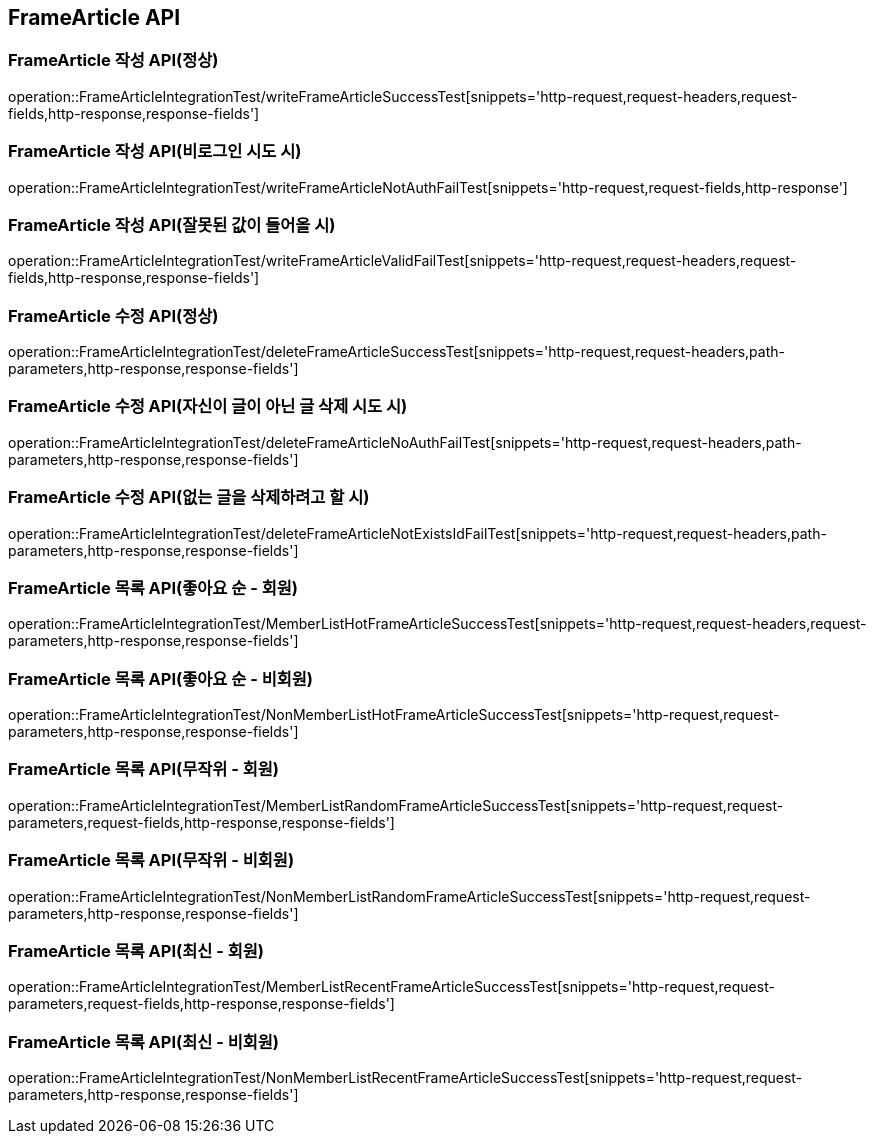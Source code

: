 [[FrameArticle-API]]
== FrameArticle API


[[FrameArticle-작성-API]]
=== FrameArticle 작성 API(정상)
operation::FrameArticleIntegrationTest/writeFrameArticleSuccessTest[snippets='http-request,request-headers,request-fields,http-response,response-fields']

=== FrameArticle 작성 API(비로그인 시도 시)
operation::FrameArticleIntegrationTest/writeFrameArticleNotAuthFailTest[snippets='http-request,request-fields,http-response']

=== FrameArticle 작성 API(잘못된 값이 들어올 시)
operation::FrameArticleIntegrationTest/writeFrameArticleValidFailTest[snippets='http-request,request-headers,request-fields,http-response,response-fields']

[[FrameArticle-수정-API]]
=== FrameArticle 수정 API(정상)
operation::FrameArticleIntegrationTest/deleteFrameArticleSuccessTest[snippets='http-request,request-headers,path-parameters,http-response,response-fields']

=== FrameArticle 수정 API(자신이 글이 아닌 글 삭제 시도 시)
operation::FrameArticleIntegrationTest/deleteFrameArticleNoAuthFailTest[snippets='http-request,request-headers,path-parameters,http-response,response-fields']

=== FrameArticle 수정 API(없는 글을 삭제하려고 할 시)
operation::FrameArticleIntegrationTest/deleteFrameArticleNotExistsIdFailTest[snippets='http-request,request-headers,path-parameters,http-response,response-fields']

[[FrameArticle-목록-API]]
=== FrameArticle 목록 API(좋아요 순 - 회원)
operation::FrameArticleIntegrationTest/MemberListHotFrameArticleSuccessTest[snippets='http-request,request-headers,request-parameters,http-response,response-fields']

=== FrameArticle 목록 API(좋아요 순 - 비회원)
operation::FrameArticleIntegrationTest/NonMemberListHotFrameArticleSuccessTest[snippets='http-request,request-parameters,http-response,response-fields']

=== FrameArticle 목록 API(무작위 - 회원)
operation::FrameArticleIntegrationTest/MemberListRandomFrameArticleSuccessTest[snippets='http-request,request-parameters,request-fields,http-response,response-fields']

=== FrameArticle 목록 API(무작위 - 비회원)
operation::FrameArticleIntegrationTest/NonMemberListRandomFrameArticleSuccessTest[snippets='http-request,request-parameters,http-response,response-fields']

=== FrameArticle 목록 API(최신 - 회원)
operation::FrameArticleIntegrationTest/MemberListRecentFrameArticleSuccessTest[snippets='http-request,request-parameters,request-fields,http-response,response-fields']

=== FrameArticle 목록 API(최신 - 비회원)
operation::FrameArticleIntegrationTest/NonMemberListRecentFrameArticleSuccessTest[snippets='http-request,request-parameters,http-response,response-fields']

